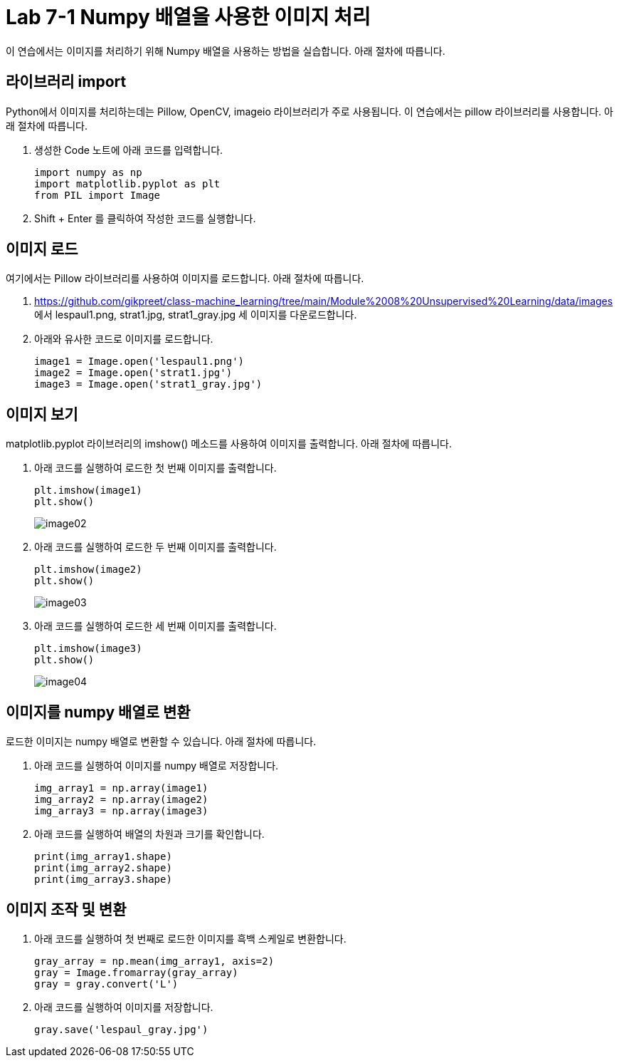 = Lab 7-1 Numpy 배열을 사용한 이미지 처리

이 연습에서는 이미지를 처리하기 위해 Numpy 배열을 사용하는 방법을 실습합니다. 아래 절차에 따릅니다.

== 라이브러리 import

Python에서 이미지를 처리하는데는 Pillow, OpenCV, imageio 라이브러리가 주로 사용됩니다. 이 연습에서는 pillow 라이브러리를 사용합니다. 아래 절차에 따릅니다.

1. 생성한 Code 노트에 아래 코드를 입력합니다.
+
[source, python]
----
import numpy as np
import matplotlib.pyplot as plt
from PIL import Image
----
+
2. Shift + Enter 를 클릭하여 작성한 코드를 실행합니다.

== 이미지 로드

여기에서는 Pillow 라이브러리를 사용하여 이미지를 로드합니다. 아래 절차에 따릅니다.

1. https://github.com/gikpreet/class-machine_learning/tree/main/Module%2008%20Unsupervised%20Learning/data/images 에서 lespaul1.png, strat1.jpg, strat1_gray.jpg 세 이미지를 다운로드합니다.
2. 아래와 유사한 코드로 이미지를 로드합니다.
+
[source, python]
----
image1 = Image.open('lespaul1.png')
image2 = Image.open('strat1.jpg')
image3 = Image.open('strat1_gray.jpg')
----

== 이미지 보기

matplotlib.pyplot 라이브러리의 imshow() 메소드를 사용하여 이미지를 출력합니다. 아래 절차에 따릅니다.

1. 아래 코드를 실행하여 로드한 첫 번째 이미지를 출력합니다.
+
[source, python]
----
plt.imshow(image1)
plt.show()
----
+
image:../images/image02.png[]
+
2. 아래 코드를 실행하여 로드한 두 번째 이미지를 출력합니다.
+
[source, python]
----
plt.imshow(image2)
plt.show()
----
+
image:../images/image03.png[]
+
3. 아래 코드를 실행하여 로드한 세 번째 이미지를 출력합니다.
+
[source, python]
----
plt.imshow(image3)
plt.show()
----
+
image:../images/image04.png[]

== 이미지를 numpy 배열로 변환

로드한 이미지는 numpy 배열로 변환할 수 있습니다. 아래 절차에 따릅니다.

1. 아래 코드를 실행하여 이미지를 numpy 배열로 저장합니다.
+
[source, python]
----
img_array1 = np.array(image1)
img_array2 = np.array(image2)
img_array3 = np.array(image3)
----
+
2. 아래 코드를 실행하여 배열의 차원과 크기를 확인합니다.
+
[source, python]
----
print(img_array1.shape)
print(img_array2.shape)
print(img_array3.shape)
----

== 이미지 조작 및 변환

1. 아래 코드를 실행하여 첫 번째로 로드한 이미지를 흑백 스케일로 변환합니다.
+
[source, python]
----
gray_array = np.mean(img_array1, axis=2)
gray = Image.fromarray(gray_array)
gray = gray.convert('L')
----
+
2. 아래 코드를 실행하여 이미지를 저장합니다.
+
[source, python]
----
gray.save('lespaul_gray.jpg')
----